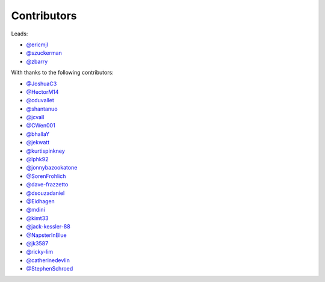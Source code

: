 Contributors
============

Leads:

- `@ericmjl <https://github.com/ericmjl/pyjanitor/pulls?q=is%3Apr+author%3Aericmjl>`_
- `@szuckerman <https://github.com/ericmjl/pyjanitor/pulls?q=is%3Apr+author%3Aszuckerman>`_
- `@zbarry <https://github.com/zbarry>`_

With thanks to the following contributors:

- `@JoshuaC3 <https://github.com/ericmjl/pyjanitor/pulls?q=is%3Apr+author%3AJoshuaC3>`_
- `@HectorM14 <https://github.com/HectorM14>`_
- `@cduvallet <https://github.com/cduvallet>`_
- `@shantanuo <https://github.com/shantanuo>`_
- `@jcvall <https://github.com/jcvall>`_
- `@CWen001 <https://github.com/CWen001>`_
- `@bhallaY <https://github.com/bhallaY>`_
- `@jekwatt <https://github.com/jekwatt>`_
- `@kurtispinkney <https://github.com/kurtispinkney>`_
- `@lphk92 <https://github.com/lphk92>`_
- `@jonnybazookatone <https://github.com/jonnybazookatone>`_
- `@SorenFrohlich <https://github.com/SorenFrohlich>`_
- `@dave-frazzetto <https://github.com/dave-frazzetto>`_
- `@dsouzadaniel <https://github.com/dsouzadaniel>`_
- `@Eidhagen <https://github.com/Eidhagen>`_
- `@mdini <https://github.com/mdini>`_
- `@kimt33 <https://github.com/kimt33>`_
- `@jack-kessler-88 <https://github.com/jack-kessler-88>`_
- `@NapsterInBlue <https://github.com/NapsterInBlue>`_
- `@jk3587 <https://github.com/jk3587>`_
- `@ricky-lim <https://github.com/ricky-lim>`_
- `@catherinedevlin <https://github.com/catherinedevlin>`_
- `@StephenSchroed <https://github.com/StephenSchroeder>`_
